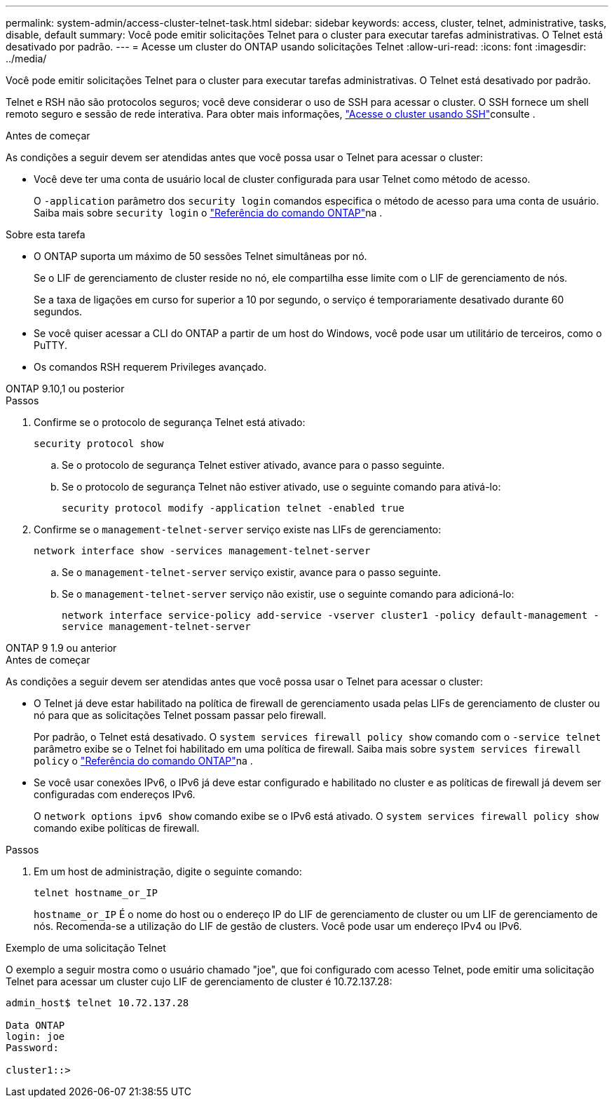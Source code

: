 ---
permalink: system-admin/access-cluster-telnet-task.html 
sidebar: sidebar 
keywords: access, cluster, telnet, administrative, tasks, disable, default 
summary: Você pode emitir solicitações Telnet para o cluster para executar tarefas administrativas. O Telnet está desativado por padrão. 
---
= Acesse um cluster do ONTAP usando solicitações Telnet
:allow-uri-read: 
:icons: font
:imagesdir: ../media/


[role="lead"]
Você pode emitir solicitações Telnet para o cluster para executar tarefas administrativas. O Telnet está desativado por padrão.

Telnet e RSH não são protocolos seguros; você deve considerar o uso de SSH para acessar o cluster. O SSH fornece um shell remoto seguro e sessão de rede interativa. Para obter mais informações, link:./access-cluster-ssh-task.html["Acesse o cluster usando SSH"]consulte .

.Antes de começar
As condições a seguir devem ser atendidas antes que você possa usar o Telnet para acessar o cluster:

* Você deve ter uma conta de usuário local de cluster configurada para usar Telnet como método de acesso.
+
O `-application` parâmetro dos `security login` comandos especifica o método de acesso para uma conta de usuário. Saiba mais sobre `security login` o link:https://docs.netapp.com/us-en/ontap-cli/search.html?q=security+login["Referência do comando ONTAP"^]na .



.Sobre esta tarefa
* O ONTAP suporta um máximo de 50 sessões Telnet simultâneas por nó.
+
Se o LIF de gerenciamento de cluster reside no nó, ele compartilha esse limite com o LIF de gerenciamento de nós.

+
Se a taxa de ligações em curso for superior a 10 por segundo, o serviço é temporariamente desativado durante 60 segundos.

* Se você quiser acessar a CLI do ONTAP a partir de um host do Windows, você pode usar um utilitário de terceiros, como o PuTTY.
* Os comandos RSH requerem Privileges avançado.


[role="tabbed-block"]
====
.ONTAP 9.10,1 ou posterior
--
.Passos
. Confirme se o protocolo de segurança Telnet está ativado:
+
`security protocol show`

+
.. Se o protocolo de segurança Telnet estiver ativado, avance para o passo seguinte.
.. Se o protocolo de segurança Telnet não estiver ativado, use o seguinte comando para ativá-lo:
+
`security protocol modify -application telnet -enabled true`



. Confirme se o `management-telnet-server` serviço existe nas LIFs de gerenciamento:
+
`network interface show -services management-telnet-server`

+
.. Se o `management-telnet-server` serviço existir, avance para o passo seguinte.
.. Se o `management-telnet-server` serviço não existir, use o seguinte comando para adicioná-lo:
+
`network interface service-policy add-service -vserver cluster1 -policy default-management -service management-telnet-server`





--
.ONTAP 9 1.9 ou anterior
--
.Antes de começar
As condições a seguir devem ser atendidas antes que você possa usar o Telnet para acessar o cluster:

* O Telnet já deve estar habilitado na política de firewall de gerenciamento usada pelas LIFs de gerenciamento de cluster ou nó para que as solicitações Telnet possam passar pelo firewall.
+
Por padrão, o Telnet está desativado. O `system services firewall policy show` comando com o `-service telnet` parâmetro exibe se o Telnet foi habilitado em uma política de firewall. Saiba mais sobre `system services firewall policy` o link:https://docs.netapp.com/us-en/ontap-cli/search.html?q=system+services+firewall+policy["Referência do comando ONTAP"^]na .

* Se você usar conexões IPv6, o IPv6 já deve estar configurado e habilitado no cluster e as políticas de firewall já devem ser configuradas com endereços IPv6.
+
O `network options ipv6 show` comando exibe se o IPv6 está ativado. O `system services firewall policy show` comando exibe políticas de firewall.



.Passos
. Em um host de administração, digite o seguinte comando:
+
`telnet hostname_or_IP`

+
`hostname_or_IP` É o nome do host ou o endereço IP do LIF de gerenciamento de cluster ou um LIF de gerenciamento de nós. Recomenda-se a utilização do LIF de gestão de clusters. Você pode usar um endereço IPv4 ou IPv6.



--
====
.Exemplo de uma solicitação Telnet
O exemplo a seguir mostra como o usuário chamado "joe", que foi configurado com acesso Telnet, pode emitir uma solicitação Telnet para acessar um cluster cujo LIF de gerenciamento de cluster é 10.72.137.28:

[listing]
----

admin_host$ telnet 10.72.137.28

Data ONTAP
login: joe
Password:

cluster1::>

----